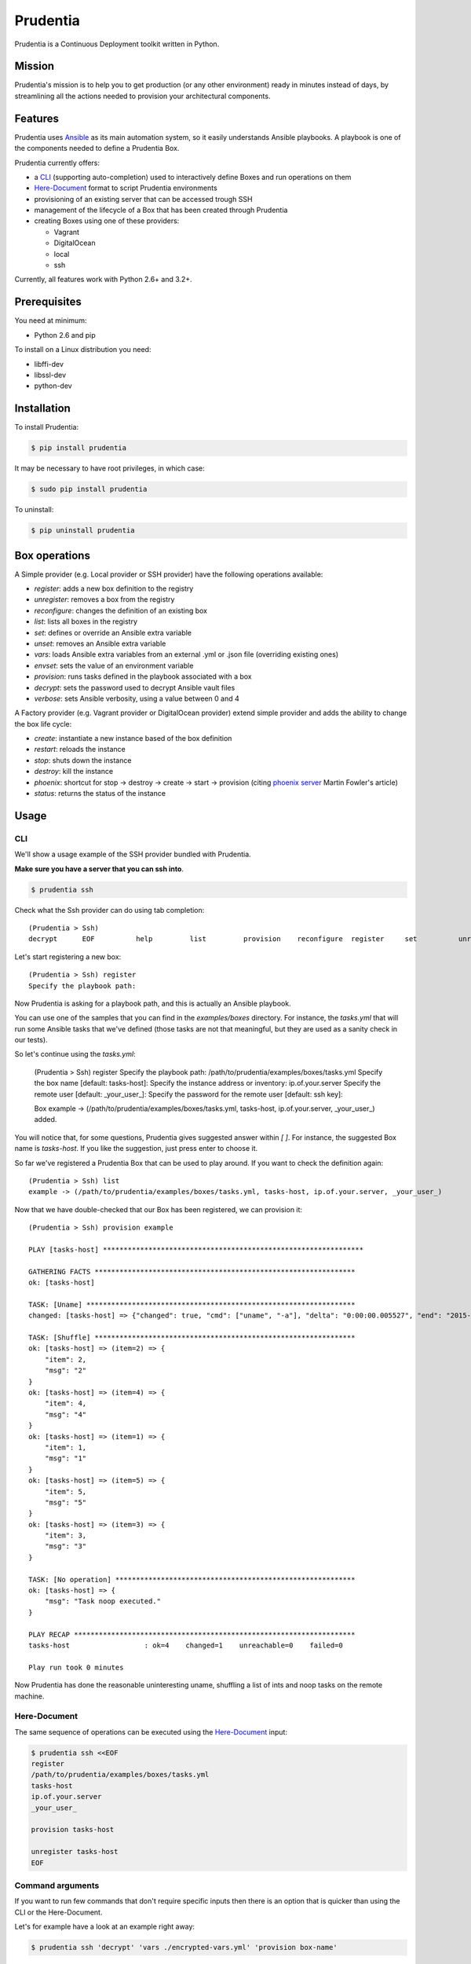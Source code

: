 =========
Prudentia
=========
|status| |health| |coverage| |version| |license|

Prudentia is a Continuous Deployment toolkit written in Python.

*******
Mission
*******
Prudentia's mission is to help you to get production (or any other environment) ready in minutes instead of days, by 
streamlining all the actions needed to provision your architectural components.

********
Features
********
Prudentia uses Ansible_ as its main automation system, so it easily understands Ansible playbooks.
A playbook is one of the components needed to define a Prudentia Box.

Prudentia currently offers:

* a CLI_ (supporting auto-completion) used to interactively define Boxes and run operations on them
* Here-Document_ format to script Prudentia environments
* provisioning of an existing server that can be accessed trough SSH
* management of the lifecycle of a Box that has been created through Prudentia
* creating Boxes using one of these providers:

  * Vagrant
  * DigitalOcean
  * local
  * ssh

Currently, all features work with Python 2.6+ and 3.2+.

*************
Prerequisites
*************
You need at minimum:

* Python 2.6 and pip

To install on a Linux distribution you need:

* libffi-dev
* libssl-dev
* python-dev

************
Installation
************
To install Prudentia:

.. code-block:: bash

    $ pip install prudentia


It may be necessary to have root privileges, in which case:

.. code-block:: bash

    $ sudo pip install prudentia


To uninstall:

.. code-block:: bash

    $ pip uninstall prudentia

**************
Box operations
**************
A Simple provider (e.g. Local provider or SSH provider) have the following operations available:

* *register*: adds a new box definition to the registry
* *unregister*: removes a box from the registry
* *reconfigure*: changes the definition of an existing box
* *list*: lists all boxes in the registry
* *set*: defines or override an Ansible extra variable
* *unset*: removes an Ansible extra variable
* *vars*: loads Ansible extra variables from an external .yml or .json file (overriding existing ones)
* *envset*: sets the value of an environment variable
* *provision*: runs tasks defined in the playbook associated with a box
* *decrypt*: sets the password used to decrypt Ansible vault files
* *verbose*: sets Ansible verbosity, using a value between 0 and 4

A Factory provider (e.g. Vagrant provider or DigitalOcean provider) extend simple provider and adds the ability
to change the box life cycle:

* *create*: instantiate a new instance based of the box definition
* *restart*: reloads the instance
* *stop*: shuts down the instance
* *destroy*: kill the instance
* *phoenix*: shortcut for stop -> destroy -> create -> start -> provision (citing `phoenix server`_ Martin Fowler's article)
* *status*: returns the status of the instance

*****
Usage
*****

CLI
===
We'll show a usage example of the SSH provider bundled with Prudentia.

**Make sure you have a server that you can ssh into**.

.. code-block:: bash

    $ prudentia ssh

Check what the Ssh provider can do using tab completion::

    (Prudentia > Ssh)
    decrypt      EOF          help         list         provision    reconfigure  register     set          unregister   unset        vars

Let's start registering a new box::

    (Prudentia > Ssh) register
    Specify the playbook path:

Now Prudentia is asking for a playbook path, and this is actually an Ansible playbook.

You can use one of the samples that you can find in the `examples/boxes` directory.
For instance, the `tasks.yml` that will run some Ansible tasks that we've defined (those tasks are not that meaningful,
but they are used as a sanity check in our tests).

So let's continue using the `tasks.yml`:

    (Prudentia > Ssh) register
    Specify the playbook path: /path/to/prudentia/examples/boxes/tasks.yml
    Specify the box name [default: tasks-host]:
    Specify the instance address or inventory: ip.of.your.server
    Specify the remote user [default: _your_user_]: 
    Specify the password for the remote user [default: ssh key]:

    Box example -> (/path/to/prudentia/examples/boxes/tasks.yml, tasks-host, ip.of.your.server, _your_user_) added.

You will notice that, for some questions, Prudentia gives suggested answer within `[ ]`. For instance, the suggested
Box name is `tasks-host`. If you like the suggestion, just press enter to choose it.

So far we've registered a Prudentia Box that can be used to play around. If you want to check the definition again::

    (Prudentia > Ssh) list
    example -> (/path/to/prudentia/examples/boxes/tasks.yml, tasks-host, ip.of.your.server, _your_user_)
    
Now that we have double-checked that our Box has been registered, we can provision it::

    (Prudentia > Ssh) provision example
    
    PLAY [tasks-host] ***************************************************************
    
    GATHERING FACTS ***************************************************************
    ok: [tasks-host]
    
    TASK: [Uname] *****************************************************************
    changed: [tasks-host] => {"changed": true, "cmd": ["uname", "-a"], "delta": "0:00:00.005527", "end": "2015-01-01 19:13:58.633534", "rc": 0, "start": "2015-01-01 19:13:58.628007", "stderr": "", "stdout": "Darwin tiziano-air 12.5.0 Darwin Kernel Version 12.5.0: Sun Sep 29 13:33:47 PDT 2013; root:xnu-2050.48.12~1/RELEASE_X86_64 x86_64", "warnings": []}

    TASK: [Shuffle] *************************************************************** 
    ok: [tasks-host] => (item=2) => {
        "item": 2, 
        "msg": "2"
    }
    ok: [tasks-host] => (item=4) => {
        "item": 4, 
        "msg": "4"
    }
    ok: [tasks-host] => (item=1) => {
        "item": 1, 
        "msg": "1"
    }
    ok: [tasks-host] => (item=5) => {
        "item": 5, 
        "msg": "5"
    }
    ok: [tasks-host] => (item=3) => {
        "item": 3, 
        "msg": "3"
    }
    
    TASK: [No operation] ********************************************************** 
    ok: [tasks-host] => {
        "msg": "Task noop executed."
    }

    PLAY RECAP ********************************************************************
    tasks-host                  : ok=4    changed=1    unreachable=0    failed=0
    
    Play run took 0 minutes

Now Prudentia has done the reasonable uninteresting uname, shuffling a list of ints and noop tasks on the remote machine.

Here-Document
=============
The same sequence of operations can be executed using the `Here-Document`_ input:

.. code-block:: bash

    $ prudentia ssh <<EOF
    register
    /path/to/prudentia/examples/boxes/tasks.yml
    tasks-host
    ip.of.your.server
    _your_user_
    
    provision tasks-host

    unregister tasks-host
    EOF

Command arguments
=================
If you want to run few commands that don't require specific inputs then there is an option that is quicker than using
the CLI or the Here-Document.

Let's for example have a look at an example right away:

.. code-block:: bash

    $ prudentia ssh 'decrypt' 'vars ./encrypted-vars.yml' 'provision box-name'


After running this command we will be asked to input the Ansible vault password, after that an encrypted file containing
variables will be loaded (we assume that the provided password can correctly decrypt the file) and eventually provision
an existing registered ssh box.

***********
Development
***********

You can debug and extend Prudentia (or run the latest develop) simply by sym-linking a bash script that we provided:

.. code-block:: bash

    $ sudo ln -s prudentia.sh /usr/bin/prudentia-dev
    $ prudentia-dev

In this way you can have both versions, stable and development, running on your system. The development version will
run in a python virtual environment without interfering with the dependencies of the stable version. The only
information that will be shared are the boxes definition.

****
More
****

Posts
=====
Here you can find a guide on how to use Prudentia to `provision a Digital Ocean droplet`_ with the StarterSquad website on it.

Another important source of information is `Iwein's post`_ that gives you an idea of what Continuous Delivery is, and
where Prudentia fits into the flow.

Questions & Contributions
=========================
Questions, Contributions and Feedback are more than welcome.

You can checkout planned new features on the `Trello Board`_. Feel free to create feature requests on github issues.

You can e-mail me at:

``tiziano@startersquad.com``


.. Links

.. _Ansible: https://github.com/ansible/ansible
.. _CLI: http://en.wikipedia.org/wiki/Command-line_interface
.. _Here-Document: http://en.wikipedia.org/wiki/Here_document#Unix_shells
.. _phoenix server: http://martinfowler.com/bliki/PhoenixServer.html
.. _provision a Digital Ocean droplet: http://www.startersquad.com/blog/simple-deployments-with-prudentia/
.. _Iwein's post: http://www.startersquad.com/blog/getting-ready-for-continuous-delivery/

.. _Trello board: https://trello.com/b/CyRrVZom

.. |status| image:: https://travis-ci.org/StarterSquad/prudentia.png?branch=develop
   :target: https://travis-ci.org/StarterSquad/prudentia
   :alt: Status
.. |health| image:: https://landscape.io/github/StarterSquad/prudentia/develop/landscape.svg?style=flat
   :target: https://landscape.io/github/StarterSquad/prudentia/develop
   :alt: Health
.. |coverage| image:: http://codecov.io/github/StarterSquad/prudentia/coverage.svg?branch=develop
   :target: http://codecov.io/github/StarterSquad/prudentia?branch=develop
   :alt: Coverage
.. |version| image:: https://badge.fury.io/py/prudentia.svg
   :target: http://badge.fury.io/py/prudentia
   :alt: Version
.. |license| image:: https://img.shields.io/badge/license-MIT-blue.svg
   :target: https://pypi.python.org/pypi/prudentia
   :alt: License
